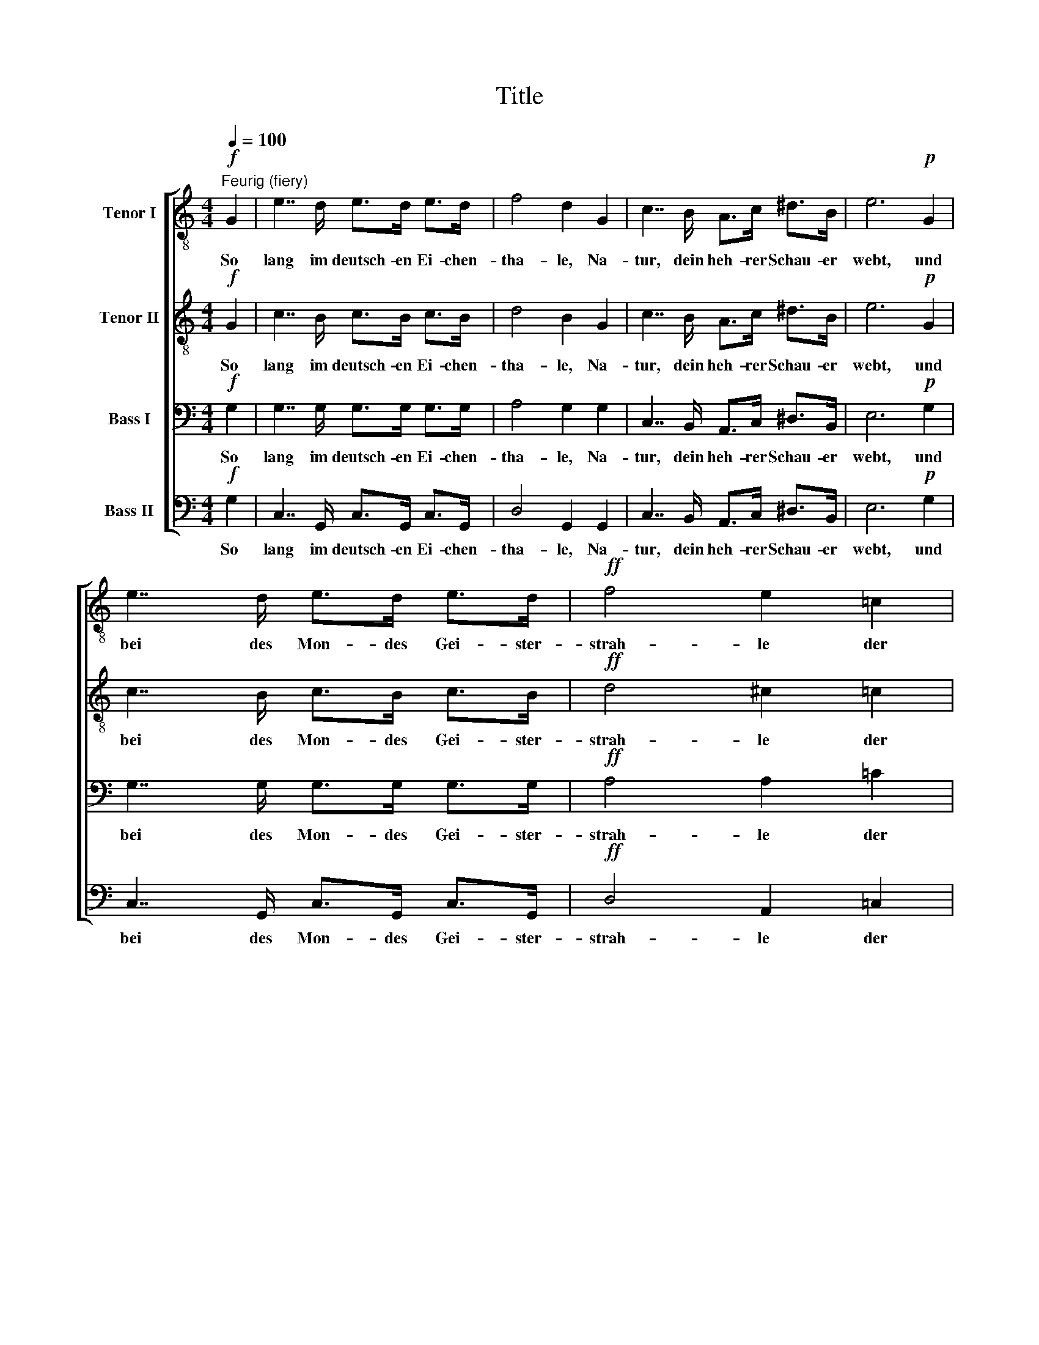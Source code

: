 X:1
T:Title
%%score [ 1 2 3 4 ]
L:1/8
Q:1/4=100
M:4/4
K:C
V:1 treble-8 nm="Tenor I"
V:2 treble-8 nm="Tenor II"
V:3 bass nm="Bass I"
V:4 bass nm="Bass II"
V:1
!f!"^Feurig (fiery)" G2 | e7/2 d/ e>d e>d | f4 d2 G2 | c7/2 B/ A>c ^d>B | e6!p! G2 | %5
w: So|lang im deutsch- en Ei- chen-|tha- le, Na-|tur, dein heh- rer Schau- er|webt, und|
 e7/2 d/ e>d e>d |!ff! f4 e2 =c2 | a4- a>g f>g | f2 g2 a2 z f | B4- B>c A>c | %10
w: bei des Mon- des Gei- ster-|strah- le der|Ad- * ler Wo- dan's|mich um- schwebt, der|Ad- * ler Wo- dan's|
 _e2 d2 !fermata!g2!pp! G2 | =e7/2 e/ e>e d>e | g3 f d3 d | e3 d c>c e>d | (d4 B2) G2 | %15
w: mich um- schwebt; so|lang in der Er- wähl- ten|Bli- * cken mir|tau- send Him- mel of- fen|steh'n _ und|
 e7/2 e/ e>e d>e | (a2- a/g/f/e/) d z (!>!e>d) | c2 (!>!e>d) B2 (!>!e>d) |!f! c2 (!>!e>d) B2 z G | %19
w: mit ver- göt- tern- dem Ent-|zü- * * * * cken wir _|Arm in _ Arm durch's _|Le- ben _ geh'n; so|
 e7/2 d/ e>d e>d | f4 d2 G2 | c7/2 B/ A>c ^d>B | e6!p! G2 | e7/2 d/ e>d e>d |!ff! f4 e2 =c2 | %25
w: lang in wack'- rer Brü- der|Krei- se der|Bun- des- kelch zur Wei- he|klingt, und|je- der nach der Ahn- herrn|Wei- se in|
 a4- a>g f>g | f2 g2 a2 z f | B4- B>c A>c | _e2 d2 !fermata!g2!pp! G2 | =e7/2 e/ e>e d>e | %30
w: Tell's _ und Herr- mann's|Ju- bel singt, in|Tell's _ und Herr- mann's|Ju- bel singt: will|ich den Gram den Win- den|
 (g3 f) d3 d | e3 d c>c e>d | (d4 B2) G2 | e7/2 e/ e>e d>e | %34
w: ge- * ben, selbst|Au- gen- bli- cken Krän- ze|weih'n, _ und|noch, wo To- des- en- gel|
 (a2- a/g/f/e/) d z"^cresc.   ­          ­          ­          ­" (!>!e>d) | %35
w: schwe- * * * * ben, den _|
 c2 (!>!e>d) B2 (!>!e>d) |!f! c2 (!>!e>d) B2 z G | B7/2 G/ c>A d>B | %38
w: Pfad mit _ Ro- sen _|mir be- * streu'n, und|noch, wo To- des- en- gel|
!<(! (e3!<)!!>(! f) e!>)! z!p! e2 | f7/2 e/ d>f e>d | (c2 a4)!p! g2 | f7/2 e/ d>f e>d | c>c g4 ee | %43
w: schwe- * ben, den|Pfad mit Ro- sen mir be-|streu'n, _ den|Pfad mit Ro- sen mir be-|streu'n, mit Ro- sen be-|
!<(!!>(! !fermata!c8!<)!!>)! |] %44
w: streu'n.|
V:2
!f! G2 | c7/2 B/ c>B c>B | d4 B2 G2 | c7/2 B/ A>c ^d>B | e6!p! G2 | c7/2 B/ c>B c>B | %6
w: So|lang im deutsch- en Ei- chen-|tha- le, Na-|tur, dein heh- rer Schau- er|webt, und|bei des Mon- des Gei- ster-|
!ff! d4 ^c2 =c2 | f4- f>e d>e | d2 e2 f2 z f | B4- B>c A>c | _e2 d2 !fermata!B2!pp! G2 | %11
w: strah- le der|Ad- * ler Wo- dan's|mich um- schwebt, der|Ad- * ler Wo- dan's|mich um- schwebt; so|
 c7/2 c/ c>c B>c | (e3 d) G3 G | c3 B A>A c>B | (B4 G2) G2 | c7/2 c/ c>c B>c | %16
w: lang in der Er- wähl- ten|Bli- * cken mir|tau- send Him- mel of- fen|steh'n _ und|mit ver- göt- tern- dem Ent-|
 (f2- f/e/d/c/) B z (!>!c>B) | A2 (!>!c>B) G2 (!>!c>B) |!f! A2 (!>!c>B) G2 z G | c7/2 B/ c>B c>B | %20
w: zü- * * * * cken wir _|Arm in _ Arm durch's _|Le- ben _ geh'n; so|lang in wack'- rer Brü- der|
 d4 B2 G2 | c7/2 B/ A>c ^d>B | e6!p! G2 | c7/2 B/ c>B c>B |!ff! d4 ^c2 =c2 | f4- f>e d>e | %26
w: Krei- se der|Bun- des- kelch zur Wei- he|klingt, und|je- der nach der Ahn- herrn|Wei- se in|Tell's _ und Herr- mann's|
 d2 e2 f2 z f | B4- B>c A>c | _e2 d2 !fermata!B2!pp! G2 | c7/2 c/ c>c B>c | (e3 d) G3 G | %31
w: Ju- bel singt, in|Tell's _ und Herr- mann's|Ju- bel singt: will|ich den Gram den Win- den|ge- * ben, selbst|
 c3 B A>A c>B | (B4 G2) G2 | c7/2 c/ c>c B>c | %34
w: Au- gen- bli- cken Krän- ze|weih'n, _ und|noch, wo To- des- en- gel|
 (f2- f/e/d/c/) B z"^cresc.   ­          ­          ­          ­" (!>!c>B) | %35
w: schwe- * * * * ben, den _|
 A2 (!>!c>B) G2 (!>!c>B) |!f! A2 (!>!c>B) G2 z G | B7/2 G/ c>A d>B | %38
w: Pfad mit _ Ro- sen _|mir be- * streu'n, und|noch, wo To- des- en- gel|
!<(! (B2 c2)!<)!!>(! B!>)! z!p! c2 | c7/2 c/ c>c B>B | (c2 f4)!p! e2 | c7/2 c/ c>c B>B | %42
w: schwe- * ben, den|Pfad mit Ro- sen mir be-|streu'n, _ den|Pfad mit Ro- sen mir be-|
 c>c e4 cc |!<(!!>(! !fermata!G8!<)!!>)! |] %44
w: streu'n, mit Ro- sen be-|streu'n.|
V:3
!f! G,2 | G,7/2 G,/ G,>G, G,>G, | A,4 G,2 G,2 | C,7/2 B,,/ A,,>C, ^D,>B,, | E,6!p! G,2 | %5
w: So|lang im deutsch- en Ei- chen-|tha- le, Na-|tur, dein heh- rer Schau- er|webt, und|
 G,7/2 G,/ G,>G, G,>G, |!ff! A,4 A,2 =C2 | C4- C>C A,>C | A,2 C2 C2 z F, | B,,4- B,,>C, A,,>C, | %10
w: bei des Mon- des Gei- ster-|strah- le der|Ad- * ler Wo- dan's|mich um- schwebt, der|Ad- * ler Wo- dan's|
 _E,2 D,2 !fermata!D,2!pp! G,2 | G,7/2 G,/ G,>G, G,>G, | G,4 G,3 G, | G,3 G, ^F,>F, F,>F, | %14
w: mich um- schwebt; so|lang in der Er- wähl- ten|Bli- cken mir|tau- send Him- mel of- fen|
 G,6 G,2 | G,7/2 G,/ G,>G, G,>G, | G,4 G, z !>!G,2 | ^F,2 !>!F,2 G,2 !>!E,2 | %18
w: steh'n und|mit ver- göt- tern- dem Ent-|zü- cken wir|Arm in Arm durch's|
!f! E,2 !>!^F,2 G,2 z G, | G,7/2 G,/ G,>G, G,>G, | A,4 G,2 G,2 | C,7/2 B,,/ A,,>C, ^D,>B,, | %22
w: Le- ben geh'n; so|lang in wack'- rer Brü- der|Krei- se der|Bun- des- kelch zur Wei- he|
 E,6!p! G,2 | G,7/2 G,/ G,>G, G,>G, |!ff! A,4 A,2 =C2 | C4- C>C A,>C | A,2 C2 C2 z F, | %27
w: klingt, und|je- der nach der Ahn- herrn|Wei- se in|Tell's _ und Herr- mann's|Ju- bel singt, in|
 B,,4- B,,>C, A,,>C, | _E,2 D,2 !fermata!D,2!pp! G,2 | G,7/2 G,/ G,>G, G,>G, | G,4 G,3 G, | %31
w: Tell's _ und Herr- mann's|Ju- bel singt: will|ich den Gram den Win- den|ge- ben, selbst|
 G,3 G, ^F,>F, F,>F, | G,6 G,2 | G,7/2 G,/ G,>G, G,>G, | %34
w: Au- gen- bli- cken Krän- ze|weih'n, und|noch, wo To- des- en- gel|
 G,4 G, z"^cresc.   ­          ­          ­          ­" !>!G,2 | ^F,2 !>!F,2 G,2 !>!E,2 | %36
w: schwe- ben, den|Pfad mit Ro- sen|
!f! E,2 !>!^F,2 G,2 z G, | B,7/2 G,/ C>A, D>B, |!<(! (^G,2 A,2)!<)!!>(! G,!>)! z!p! =G,2 | %39
w: mir be- streu'n, und|noch, wo To- des- en- gel|schwe- * ben, den|
 A,7/2 G,/ F,>A, G,>F, | (E,2 C4)!p! C2 | A,7/2 G,/ F,>A, G,>F, | E,>C C4 G,G, | %43
w: Pfad mit Ro- sen mir be-|streu'n, _ den|Pfad mit Ro- sen mir be-|streu'n, mit Ro- sen be-|
!<(!!>(! !fermata!E,8!<)!!>)! |] %44
w: streu'n.|
V:4
!f! G,2 | C,7/2 G,,/ C,>G,, C,>G,, | D,4 G,,2 G,,2 | C,7/2 B,,/ A,,>C, ^D,>B,, | E,6!p! G,2 | %5
w: So|lang im deutsch- en Ei- chen-|tha- le, Na-|tur, dein heh- rer Schau- er|webt, und|
 C,7/2 G,,/ C,>G,, C,>G,, |!ff! D,4 A,,2 =C,2 | F,4- F,>C, D,>C, | D,2 C,2 F,2 z F, | %9
w: bei des Mon- des Gei- ster-|strah- le der|Ad- * ler Wo- dan's|mich um- schwebt, der|
 B,,4- B,,>C, A,,>C, | _E,2 D,2 !fermata!G,,2!pp! G,2 | C,7/2 C,/ C,>C, C,>C, | (B,,3 D,) G,3 G, | %13
w: Ad- * ler Wo- dan's|mich um- schwebt; so|lang in der Er- wähl- ten|Bli- * cken mir|
 C,3 C, D,>D, D,>D, | (G,4 G,,2) G,2 | C,7/2 C,/ C,>C, C,>C, | (B,,3 D,) G, z !>!C,2 | %17
w: tau- send Him- mel of- fen|steh'n _ und|mit ver- göt- tern- dem Ent-|zü- * cken wir|
 D,2 !>!D,2 G,2 !>!A,,>B,, |!f! C,2 !>!D,2 G,2 z G, | C,7/2 G,,/ C,>G,, C,>G,, | D,4 G,,2 G,,2 | %21
w: Arm in Arm durch's _|Le- ben geh'n; so|lang in wack'- rer Brü- der|Krei- se der|
 C,7/2 B,,/ A,,>C, ^D,>B,, | E,6!p! G,2 | C,7/2 G,,/ C,>G,, C,>G,, |!ff! D,4 A,,2 =C,2 | %25
w: Bun- des- kelch zur Wei- he|klingt, und|je- der nach der Ahn- herrn|Wei- se in|
 F,4- F,>C, D,>C, | D,2 C,2 F,2 z F, | B,,4- B,,>C, A,,>C, | _E,2 D,2 !fermata!G,,2!pp! G,2 | %29
w: Tell's _ und Herr- mann's|Ju- bel singt, in|Tell's _ und Herr- mann's|Ju- bel singt: will|
 C,7/2 C,/ C,>C, C,>C, | (B,,3 D,) G,3 G, | C,3 C, D,>D, D,>D, | (G,4 G,,2) G,2 | %33
w: ich den Gram den Win- den|ge- * ben, selbst|Au- gen- bli- cken Krän- ze|weih'n, _ und|
 C,7/2 C,/ C,>C, C,>C, | (B,,3 D,) G, z"^cresc.   ­          ­          ­          ­" !>!C,2 | %35
w: noch, wo To- des- en- gel|schwe- * ben, den|
 D,2 !>!D,2 G,2 !>!A,,>B,, |!f! C,2 !>!D,2 G,2 z G, | B,7/2 G,/ C>A, D>B, | %38
w: Pfad mit Ro- sen _|mir be- streu'n, und|noch, wo To- des- en- gel|
!<(! E,4!<)!!>(! E,!>)! z!p! C,2 | C,7/2 C,/ G,,>G,, G,,>G,, | (C,2 F,4)!p! C,2 | %41
w: schwe- ben, den|Pfad mit Ro- sen mir be-|streu'n, _ den|
 C,7/2 C,/ G,,>G,, G,,>G,, | C,>C, C4 C,C, |!<(!!>(! !fermata!C,8!<)!!>)! |] %44
w: Pfad mit Ro- sen mir be-|streu'n, mit Ro- sen be-|streu'n.|

